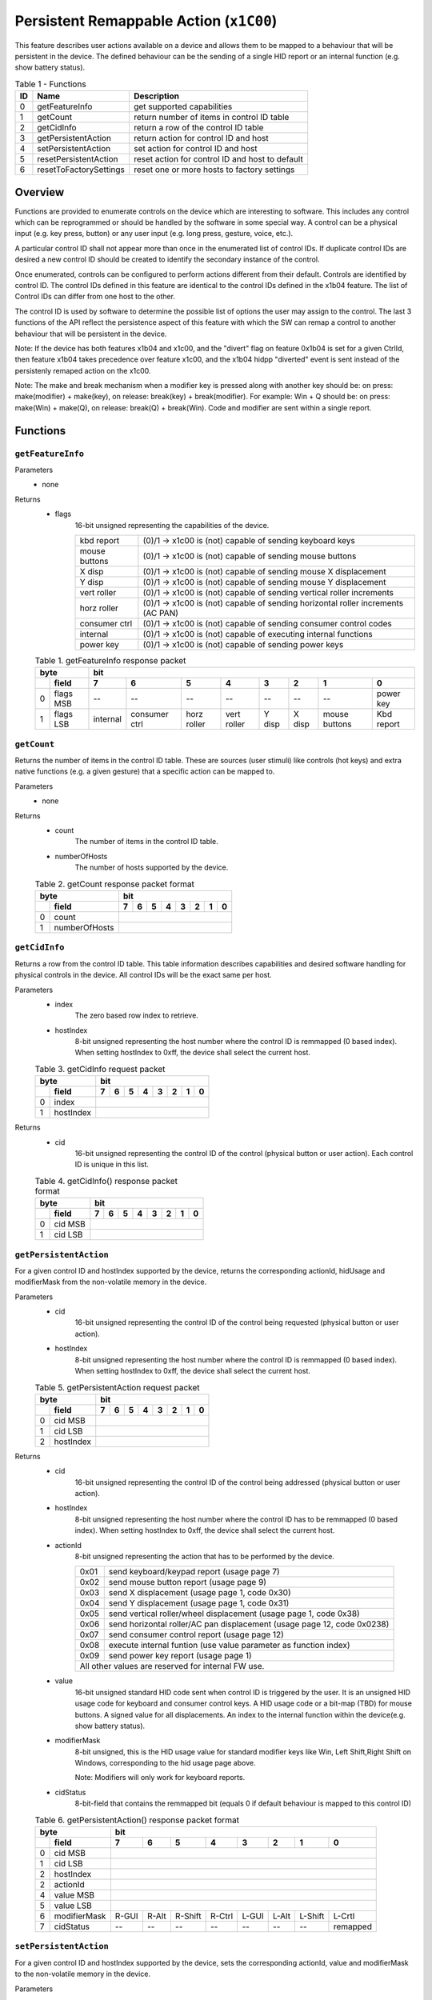 ****************************************
Persistent Remappable Action (``x1C00``)
****************************************

This feature describes user actions available on a device and allows them to be mapped to a behaviour that will be
persistent in the device. The defined behaviour can be the sending of a single HID report or an internal function (e.g.
show battery status).

.. table:: Table 1 - Functions
    :widths: auto

    == ======================= =======================================================
    ID          Name                               Description
    == ======================= =======================================================
    0  getFeatureInfo          get supported capabilities
    1  getCount                return number of items in control ID table
    2  getCidInfo              return a row of the control ID table
    3  getPersistentAction     return action for control ID and host
    4  setPersistentAction     set action for control ID and host
    5  resetPersistentAction   reset action for control ID and host to default
    6  resetToFactorySettings  reset one or more hosts to factory settings
    == ======================= =======================================================

Overview
========

Functions are provided to enumerate controls on the device which are interesting to software. This includes any
control which can be reprogrammed or should be handled by the software in some special way. A control can be a
physical input (e.g. key press, button) or any user input (e.g. long press, gesture, voice, etc.).

A particular control ID shall not appear more than once in the enumerated list of control IDs. If duplicate control IDs
are desired a new control ID should be created to identify the secondary instance of the control.

Once enumerated, controls can be configured to perform actions different from their default. Controls are identified by
control ID. The control IDs defined in this feature are identical to the control IDs defined in the x1b04 feature. The list
of Control IDs can differ from one host to the other.

The control ID is used by software to determine the possible list of options the user may assign to the control.
The last 3 functions of the API reflect the persistence aspect of this feature with which the SW can remap a control to
another behaviour that will be persistent in the device.

Note: If the device has both features x1b04 and x1c00, and the "divert" flag on feature
0x1b04 is set for a given CtrlId, then feature x1b04 takes precedence over
feature x1c00, and the x1b04 hidpp "diverted" event is sent instead of the
persistenly remaped action on the x1c00.

Note: The make and break mechanism when a modifier key is pressed along with
another key should be: on press: make(modifier) + make(key),
on release: break(key) + break(modifier).
For example: Win + Q should be:
on press: make(Win) + make(Q),
on release: break(Q) + break(Win).
Code and modifier are sent within a single report.

Functions
=========

``getFeatureInfo``
~~~~~~~~~~~~~~~~~~

Parameters
    - none

Returns
    - flags
        16-bit unsigned representing the capabilities of the device.

        .. table::

            +-----------------+----------------------------------------------------------------------------------+
            | kbd report      | (0)/1 -> x1c00 is (not) capable of sending keyboard keys                         |
            +-----------------+----------------------------------------------------------------------------------+
            | mouse buttons   | (0)/1 -> x1c00 is (not) capable of sending mouse buttons                         |
            +-----------------+----------------------------------------------------------------------------------+
            | X disp          | (0)/1 -> x1c00 is (not) capable of sending mouse X displacement                  |
            +-----------------+----------------------------------------------------------------------------------+
            | Y disp          | (0)/1 -> x1c00 is (not) capable of sending mouse Y displacement                  |
            +-----------------+----------------------------------------------------------------------------------+
            | vert roller     | (0)/1 -> x1c00 is (not) capable of sending vertical roller increments            |
            +-----------------+----------------------------------------------------------------------------------+
            | horz roller     | (0)/1 -> x1c00 is (not) capable of sending horizontal roller increments (AC PAN) |
            +-----------------+----------------------------------------------------------------------------------+
            | consumer ctrl   | (0)/1 -> x1c00 is (not) capable of sending consumer control codes                |
            +-----------------+----------------------------------------------------------------------------------+
            | internal        | (0)/1 -> x1c00 is (not) capable of executing internal functions                  |
            +-----------------+----------------------------------------------------------------------------------+
            | power key       | (0)/1 -> x1c00 is (not) capable of sending power keys                            |
            +-----------------+----------------------------------------------------------------------------------+

    .. table:: Table 1. getFeatureInfo response packet
        :widths: auto

        +------+-----------+----------+---------------+-------------+-------------+--------+--------+---------------+------------+
        | byte		   |           bit                                                                                       +
        +------+-----------+----------+---------------+-------------+-------------+--------+--------+---------------+------------+
        |      | field     | 7        | 6             |   5         |   4         |   3    |   2    |   1           |   0        |   
        +======+===========+==========+===============+=============+=============+========+========+===============+============+
        | 0    | flags MSB | --       | --            |   --        |   --        |   --   |   --   |   --          | power key  |   
        +------+-----------+----------+---------------+-------------+-------------+--------+--------+---------------+------------+
        | 1    + flags LSB | internal | consumer ctrl | horz roller | vert roller | Y disp | X disp | mouse buttons | Kbd report |
        +------+-----------+----------+---------------+-------------+-------------+--------+--------+---------------+------------+


``getCount``
~~~~~~~~~~~~

Returns the number of items in the control ID table. These are sources (user stimuli) like controls (hot keys) and extra
native functions (e.g. a given gesture) that a specific action can be mapped to.

Parameters
    - none

Returns
    - count
        The number of items in the control ID table.
    - numberOfHosts
        The number of hosts supported by the device.

    .. table:: Table 2. getCount response packet format
        :widths: auto

        +------+-------------------+-------+-----------+-------------+-------------+--------+--------+---------------+------------+
        | byte		           |    bit                                                                                       +
        +------+-------------------+-------+-----------+-------------+-------------+--------+--------+---------------+------------+
        |      | field             | 7     | 6         |   5         |   4         |   3    |   2    |   1           |   0        |   
        +======+===================+=======+===========+=============+=============+========+========+===============+============+
        | 0    | count             |                                                                                              |
        +------+-------------------+-------+-----------+-------------+-------------+--------+--------+---------------+------------+
        | 1    | numberOfHosts     |                                                                                              |
        +------+-------------------+-------+-----------+-------------+-------------+--------+--------+---------------+------------+

``getCidInfo``
~~~~~~~~~~~~~~

Returns a row from the control ID table. This table information describes capabilities and desired software handling
for physical controls in the device. All control IDs will be the exact same per host.

Parameters
    - index
        The zero based row index to retrieve.
    - hostIndex
        8-bit unsigned representing the host number where the control ID is remmapped (0 based index). When setting
        hostIndex to 0xff, the device shall select the current host.

    .. table:: Table 3. getCidInfo request packet
        :widths: auto

        +------+-------------------+-------+-----------+-------------+-------------+--------+--------+---------------+------------+
        | byte		           |    bit                                                                                       +
        +------+-------------------+-------+-----------+-------------+-------------+--------+--------+---------------+------------+
        |      | field             | 7     | 6         |   5         |   4         |   3    |   2    |   1           |   0        |
        +======+===================+=======+===========+=============+=============+========+========+===============+============+
        | 0    | index             |                                                                                              |
        +------+-------------------+-------+-----------+-------------+-------------+--------+--------+---------------+------------+
        | 1    | hostIndex         |                                                                                              |
        +------+-------------------+-------+-----------+-------------+-------------+--------+--------+---------------+------------+

Returns
    - cid
        16-bit unsigned representing the control ID of the control (physical button or user action). Each control ID is unique
        in this list.

    .. table:: Table 4. getCidInfo() response packet format
        :widths: auto

        +------+-------------------+-------+-----------+-------------+-------------+--------+--------+---------------+------------+
        | byte		           |    bit                                                                                       +
        +------+-------------------+-------+-----------+-------------+-------------+--------+--------+---------------+------------+
        |      | field             | 7     | 6         |   5         |   4         |   3    |   2    |   1           |   0        |
        +======+===================+=======+===========+=============+=============+========+========+===============+============+
        | 0    + cid MSB           |                                                                                              |
        +------+-------------------+-------+-----------+-------------+-------------+--------+--------+---------------+------------+
        | 1    + cid LSB           |                                                                                              |
        +------+-------------------+-------+-----------+-------------+-------------+--------+--------+---------------+------------+


``getPersistentAction``
~~~~~~~~~~~~~~~~~~~~~~~

For a given control ID and hostIndex supported by the device, returns the corresponding actionId, hidUsage and
modifierMask from the non-volatile memory in the device.

Parameters
    - cid
        16-bit unsigned representing the control ID of the control being requested (physical button or user action).
    - hostIndex
        8-bit unsigned representing the host number where the control ID is remmapped (0 based index). When setting
        hostIndex to 0xff, the device shall select the current host.

    .. table:: Table 5. getPersistentAction request packet
        :widths: auto

        +------+-------------------+-------+-----------+-------------+-------------+--------+--------+---------------+------------+
        | byte		           |    bit                                                                                       +
        +------+-------------------+-------+-----------+-------------+-------------+--------+--------+---------------+------------+
        |      | field             | 7     | 6         |   5         |   4         |   3    |   2    |   1           |   0        |
        +======+===================+=======+===========+=============+=============+========+========+===============+============+
        | 0    + cid MSB           |                                                                                              |
        +------+-------------------+-------+-----------+-------------+-------------+--------+--------+---------------+------------+
        | 1    + cid LSB           |                                                                                              |
        +------+-------------------+-------+-----------+-------------+-------------+--------+--------+---------------+------------+
        | 2    + hostIndex         |                                                                                              |
        +------+-------------------+-------+-----------+-------------+-------------+--------+--------+---------------+------------+

Returns
    - cid
        16-bit unsigned representing the control ID of the control being addressed (physical button or user action).
    - hostIndex
        8-bit unsigned representing the host number where the control ID has to be remmapped (0 based index). When
        setting hostIndex to 0xff, the device shall select the current host.
    - actionId
        8-bit unsigned representing the action that has to be performed by the device.

        .. table:: 
            :widths: auto

            +------+-------------------------------------------------------------------------+
            | 0x01 | send keyboard/keypad report (usage page 7)                              |
            +------+-------------------------------------------------------------------------+
            | 0x02 | send mouse button report (usage page 9)                                 |
            +------+-------------------------------------------------------------------------+
            | 0x03 | send X displacement (usage page 1, code 0x30)                           |
            +------+-------------------------------------------------------------------------+
            | 0x04 | send Y displacement (usage page 1, code 0x31)                           |
            +------+-------------------------------------------------------------------------+
            | 0x05 | send vertical roller/wheel displacement (usage page 1, code 0x38)       |
            +------+-------------------------------------------------------------------------+
            | 0x06 | send horizontal roller/AC pan displacement (usage page 12, code 0x0238) |
            +------+-------------------------------------------------------------------------+
            | 0x07 | send consumer control report (usage page 12)                            |
            +------+-------------------------------------------------------------------------+
            | 0x08 | execute internal funtion (use value parameter as function index)        |
            +------+-------------------------------------------------------------------------+
            | 0x09 | send power key report (usage page 1)                                    |
            +------+-------------------------------------------------------------------------+
            | All other values are reserved for internal FW use.                             |
            +------+-------------------------------------------------------------------------+

    - value
        16-bit unsigned standard HID code sent when control ID is triggered by the user. It is an unsigned HID usage code for
        keyboard and consumer control keys. A HID usage code or a bit-map (TBD) for mouse buttons. A signed value for all
        displacements. An index to the internal function within the device(e.g. show battery status).
    - modifierMask
        8-bit unsigned, this is the HID usage value for standard modifier keys like Win, Left Shift,Right Shift on Windows,
        corresponding to the hid usage page above.

        Note: Modifiers will only work for keyboard reports.

    - cidStatus
        8-bit-field that contains the remmapped bit (equals 0 if default behaviour is mapped to this control ID)


    .. table:: Table 6. getPersistentAction() response packet format
        :widths: auto

        +------+-------------------+-------+-----------+-------------+-------------+--------+--------+---------------+------------+
        | byte		           |    bit                                                                                       +
        +------+-------------------+-------+-----------+-------------+-------------+--------+--------+---------------+------------+
        |      | field             | 7     | 6         |   5         |   4         |   3    |   2    |   1           |   0        |
        +======+===================+=======+===========+=============+=============+========+========+===============+============+
        | 0    + cid MSB           |                                                                                              |
        +------+-------------------+-------+-----------+-------------+-------------+--------+--------+---------------+------------+
        | 1    + cid LSB           |                                                                                              |
        +------+-------------------+-------+-----------+-------------+-------------+--------+--------+---------------+------------+
        | 2    + hostIndex         |                                                                                              |
        +------+-------------------+-------+-----------+-------------+-------------+--------+--------+---------------+------------+
        | 2    + actionId          |                                                                                              |
        +------+-------------------+-------+-----------+-------------+-------------+--------+--------+---------------+------------+
        | 4    + value MSB         |                                                                                              |
        +------+-------------------+-------+-----------+-------------+-------------+--------+--------+---------------+------------+
        | 5    + value LSB         |                                                                                              |
        +------+-------------------+-------+-----------+-------------+-------------+--------+--------+---------------+------------+
        | 6    | modifierMask      | R-GUI | R-Alt     | R-Shift     | R-Ctrl      | L-GUI  | L-Alt  | L-Shift       | L-Crtl     |
        +------+-------------------+-------+-----------+-------------+-------------+--------+--------+---------------+------------+
        | 7    | cidStatus         | --    | --        | --          | --          | --     | --     | --            | remapped   |
        +------+-------------------+-------+-----------+-------------+-------------+--------+--------+---------------+------------+

``setPersistentAction``
~~~~~~~~~~~~~~~~~~~~~~~

For a given control ID and hostIndex supported by the device, sets the corresponding actionId, value and modifierMask
to the non-volatile memory in the device.

Parameters
    - cid
        16-bit unsigned representing the control ID of the control being addressed (physical button or user action).
    - hostIndex
        8-bit unsigned representing the host number where the control ID has to be remmapped (0 based index). When
        setting hostIndex to 0xff, the device shall select the current host.
    - actionId
        8-bit unsigned representing the action that has to be performed by the device.

        .. table:: 
            :widths: auto

            +------+-------------------------------------------------------------------------+
            | 0x01 | send keyboard/keypad report (usage page 7)                              |
            +------+-------------------------------------------------------------------------+
            | 0x02 | send mouse button report (usage page 9)                                 |
            +------+-------------------------------------------------------------------------+
            | 0x03 | send X displacement (usage page 1, code 0x30)                           |
            +------+-------------------------------------------------------------------------+
            | 0x04 | send Y displacement (usage page 1, code 0x31)                           |
            +------+-------------------------------------------------------------------------+
            | 0x05 | send vertical roller/wheel displacement (usage page 1, code 0x38)       |
            +------+-------------------------------------------------------------------------+
            | 0x06 | send horizontal roller/AC pan displacement (usage page 12, code 0x0238) |
            +------+-------------------------------------------------------------------------+
            | 0x07 | send consumer control report (usage page 12)                            |
            +------+-------------------------------------------------------------------------+
            | 0x08 | execute internal funtion (use value parameter as function index)        |
            +------+-------------------------------------------------------------------------+
            | 0x09 | send power key report (usage page 1)                                    |
            +------+-------------------------------------------------------------------------+
            | All other values are reserved for internal FW use.                             |
            +------+-------------------------------------------------------------------------+
        
    - value
        16-bit unsigned standard HID code to be sent when control ID is triggered by the user. It is an unsigned HID usage
        code for keyboard and consumer control keys. A HID usage code or a bit-map (TBD) for mouse buttons. A signed
        value for all displacements. An index to the internal function within the device(e.g. show battery status).
    - modifierMask
        8-bit unsigned, this is the HID usage value for standard modifier keys like Win, Left Shift,Right Shift on Windows,
        corresponding to the hid usage page above.

        Note: Modifiers will only work for keyboard reports.


.. table:: Table 7. setPersistentAction request packet
        :widths: auto

        +------+-------------------+-------+-----------+-------------+-------------+--------+--------+---------------+------------+
        | byte		           |    bit                                                                                       +
        +------+-------------------+-------+-----------+-------------+-------------+--------+--------+---------------+------------+
        |      | field             | 7     | 6         |   5         |   4         |   3    |   2    |   1           |   0        |
        +======+===================+=======+===========+=============+=============+========+========+===============+============+
        | 0    + cid MSB           |                                                                                              |
        +------+-------------------+-------+-----------+-------------+-------------+--------+--------+---------------+------------+
        | 1    + cid LSB           |                                                                                              |
        +------+-------------------+-------+-----------+-------------+-------------+--------+--------+---------------+------------+
        | 2    + hostIndex         |                                                                                              |
        +------+-------------------+-------+-----------+-------------+-------------+--------+--------+---------------+------------+
        | 3    + actionId          |                                                                                              |
        +------+-------------------+-------+-----------+-------------+-------------+--------+--------+---------------+------------+
        | 4    + value MSB         |                                                                                              |
        +------+-------------------+-------+-----------+-------------+-------------+--------+--------+---------------+------------+
        | 5    + value LSB         |                                                                                              |
        +------+-------------------+-------+-----------+-------------+-------------+--------+--------+---------------+------------+
        | 6    + modifierMask      | R-GUI | R-Alt     | R-Shift     | R-Ctrl      | L-GUI  | L-Alt  | L-Shift       | L-Ctrl     |
        +------+-------------------+-------+-----------+-------------+-------------+--------+--------+---------------+------------+

Returns
   - none

resetPersistentAction
~~~~~~~~~~~~~~~~~~~~~

For a given control ID and hostIndex supported by the device, resets the persistent action to the default factory settings
on the device.

Parameters
    - cid
        16-bit unsigned representing the control ID of the control being addressed (physical button or user action).
    - hostIndex
        8-bit unsigned representing the host number where the control ID has to be reset (0 based index). When setting
        hostIndex to 0xff, the device shall select the current host.

.. table:: Table 8. resetPersistentAction request packet
        :widths: auto

        +------+-------------------+-------+-----------+-------------+-------------+--------+--------+---------------+------------+
        | byte		           |    bit                                                                                       +
        +------+-------------------+-------+-----------+-------------+-------------+--------+--------+---------------+------------+
        |      | field             | 7     | 6         |   5         |   4         |   3    |   2    |   1           |   0        |
        +======+===================+=======+===========+=============+=============+========+========+===============+============+
        | 0    + cid MSB           |                                                                                              |
        +------+-------------------+-------+-----------+-------------+-------------+--------+--------+---------------+------------+
        | 1    + cid LSB           |                                                                                              |
        +------+-------------------+-------+-----------+-------------+-------------+--------+--------+---------------+------------+
        | 2    + hostIndex         |                                                                                              |
        +------+-------------------+-------+-----------+-------------+-------------+--------+--------+---------------+------------+

Returns
    - none

resetToFactorySettings
~~~~~~~~~~~~~~~~~~~~~~

For a given hostIdMask supported by the device, resets the persistent action to the default factory settings on the device
for all control IDs.

Parameters
    - hostIdMask
        8-bit-filed representing the hosts where the control IDs has to be reset to default factory settings.

.. table:: Table 9. resetToFactorySettings request packet
        :widths: auto

        +------+-------------------+-------+-----------+-------------+-------------+--------+--------+---------------+------------+
        | byte		           |    bit                                                                                       +
        +------+-------------------+-------+-----------+-------------+-------------+--------+--------+---------------+------------+
        |      | field             | 7     | 6         |   5         |   4         |   3    |   2    |   1           |   0        |
        +======+===================+=======+===========+=============+=============+========+========+===============+============+
        | 0    + hostIdMask        | --    | --        | --          | --          | --     | host3  | host2         | host1      |
        +------+-------------------+-------+-----------+-------------+-------------+--------+--------+---------------+------------+

Returns
   - none


ChangeLog
=========

Version 0: Initial version
